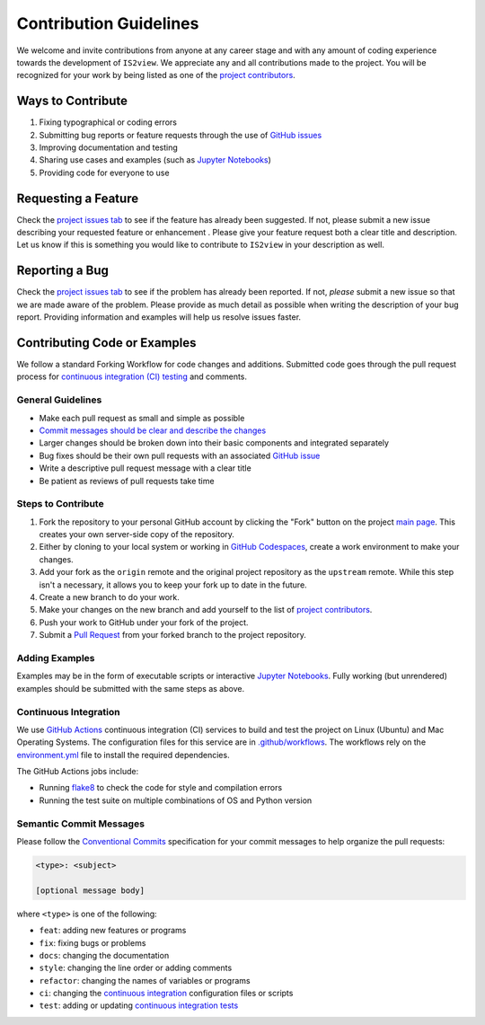 =======================
Contribution Guidelines
=======================

We welcome and invite contributions from anyone at any career stage and with any amount of coding experience towards the development of ``IS2view``.
We appreciate any and all contributions made to the project.
You will be recognized for your work by being listed as one of the `project contributors <./Citations.html#contributors>`_.

Ways to Contribute
------------------

1) Fixing typographical or coding errors
2) Submitting bug reports or feature requests through the use of `GitHub issues <https://github.com/tsutterley/IS2view/issues>`_
3) Improving documentation and testing
4) Sharing use cases and examples (such as `Jupyter Notebooks <./Examples.html>`_)
5) Providing code for everyone to use

Requesting a Feature
--------------------
Check the `project issues tab <https://github.com/tsutterley/IS2view/issues>`_ to see if the feature has already been suggested.
If not, please submit a new issue describing your requested feature or enhancement .
Please give your feature request both a clear title and description.
Let us know if this is something you would like to contribute to ``IS2view`` in your description as well.

Reporting a Bug
---------------
Check the `project issues tab <https://github.com/tsutterley/IS2view/issues>`_ to see if the problem has already been reported.
If not, *please* submit a new issue so that we are made aware of the problem.
Please provide as much detail as possible when writing the description of your bug report.
Providing information and examples will help us resolve issues faster.

Contributing Code or Examples
-----------------------------
We follow a standard Forking Workflow for code changes and additions.
Submitted code goes through the pull request process for `continuous integration (CI) testing <https://github.com/tsutterley/IS2view/actions>`_ and comments.

General Guidelines
^^^^^^^^^^^^^^^^^^

- Make each pull request as small and simple as possible
- `Commit messages should be clear and describe the changes <./Contributing.html#semantic-commit-messages>`_
- Larger changes should be broken down into their basic components and integrated separately
- Bug fixes should be their own pull requests with an associated `GitHub issue <https://github.com/tsutterley/IS2view/issues>`_
- Write a descriptive pull request message with a clear title
- Be patient as reviews of pull requests take time

Steps to Contribute
^^^^^^^^^^^^^^^^^^^

1) Fork the repository to your personal GitHub account by clicking the "Fork" button on the project `main page <https://github.com/tsutterley/IS2view>`_.  This creates your own server-side copy of the repository.
2) Either by cloning to your local system or working in `GitHub Codespaces <https://github.com/features/codespaces>`_, create a work environment to make your changes.
3) Add your fork as the ``origin`` remote and the original project repository as the ``upstream`` remote.  While this step isn't a necessary, it allows you to keep your fork up to date in the future.
4) Create a new branch to do your work.
5) Make your changes on the new branch and add yourself to the list of `project contributors <./Citations.html#contributors>`_.
6) Push your work to GitHub under your fork of the project.
7) Submit a `Pull Request <https://github.com/tsutterley/IS2view/pulls>`_ from your forked branch to the project repository.

Adding Examples
^^^^^^^^^^^^^^^
Examples may be in the form of executable scripts or interactive `Jupyter Notebooks <./Examples.html>`_.
Fully working (but unrendered) examples should be submitted with the same steps as above.

Continuous Integration
^^^^^^^^^^^^^^^^^^^^^^
We use `GitHub Actions <https://github.com/tsutterley/IS2view/actions>`_ continuous integration (CI) services to build and test the project on Linux (Ubuntu) and Mac Operating Systems.
The configuration files for this service are in `.github/workflows <https://github.com/tsutterley/IS2view/blob/main/.github/workflows>`_.
The workflows rely on the `environment.yml <https://github.com/tsutterley/IS2view/blob/main/environment.yml>`_ file to install the required dependencies.

The GitHub Actions jobs include:

* Running `flake8 <https://flake8.pycqa.org/en/latest/>`_ to check the code for style and compilation errors
* Running the test suite on multiple combinations of OS and Python version

Semantic Commit Messages
^^^^^^^^^^^^^^^^^^^^^^^^

Please follow the `Conventional Commits <https://www.conventionalcommits.org/>`_ specification for your commit messages to help organize the pull requests:

.. code-block:: bash

    <type>: <subject>

    [optional message body]

where ``<type>`` is one of the following:

- ``feat``: adding new features or programs
- ``fix``: fixing bugs or problems
- ``docs``: changing the documentation
- ``style``: changing the line order or adding comments
- ``refactor``: changing the names of variables or programs
- ``ci``: changing the `continuous integration <./Contributing.html#continuous-integration>`_ configuration files or scripts
- ``test``: adding or updating `continuous integration tests <./Contributing.html#continuous-integration>`_
